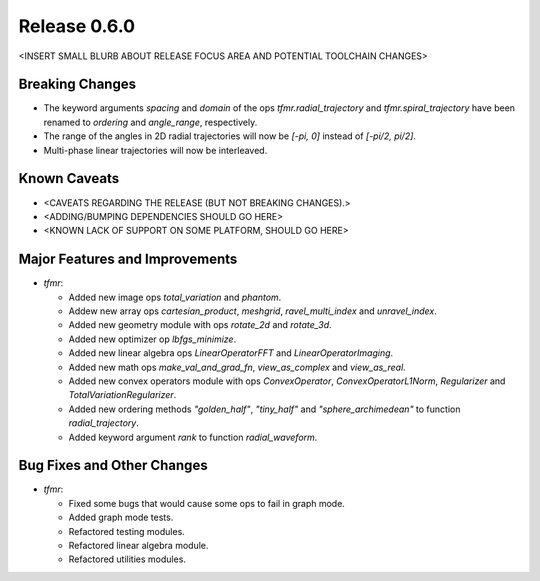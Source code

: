 Release 0.6.0
=============

<INSERT SMALL BLURB ABOUT RELEASE FOCUS AREA AND POTENTIAL TOOLCHAIN CHANGES>

Breaking Changes
----------------

* The keyword arguments `spacing` and `domain` of the ops
  `tfmr.radial_trajectory` and `tfmr.spiral_trajectory` have been renamed to
  `ordering` and `angle_range`, respectively.
* The range of the angles in 2D radial trajectories will now be `[-pi, 0]`
  instead of `[-pi/2, pi/2]`.
* Multi-phase linear trajectories will now be interleaved.

Known Caveats
-------------

* <CAVEATS REGARDING THE RELEASE (BUT NOT BREAKING CHANGES).>
* <ADDING/BUMPING DEPENDENCIES SHOULD GO HERE>
* <KNOWN LACK OF SUPPORT ON SOME PLATFORM, SHOULD GO HERE>

Major Features and Improvements
-------------------------------

* `tfmr`:

  * Added new image ops `total_variation` and `phantom`.
  * Addew new array ops `cartesian_product`, `meshgrid`, `ravel_multi_index` and
    `unravel_index`.
  * Added new geometry module with ops `rotate_2d` and `rotate_3d`.
  * Added new optimizer op `lbfgs_minimize`.
  * Added new linear algebra ops `LinearOperatorFFT` and
    `LinearOperatorImaging`.
  * Added new math ops `make_val_and_grad_fn`, `view_as_complex` and
    `view_as_real`.
  * Added new convex operators module with ops `ConvexOperator`,
    `ConvexOperatorL1Norm`, `Regularizer` and `TotalVariationRegularizer`.
  * Added new ordering methods `"golden_half"`, `"tiny_half"` and
    `"sphere_archimedean"` to function `radial_trajectory`.
  * Added keyword argument `rank` to function `radial_waveform`.

Bug Fixes and Other Changes
---------------------------

* `tfmr`:

  * Fixed some bugs that would cause some ops to fail in graph mode.
  * Added graph mode tests.
  * Refactored testing modules.
  * Refactored linear algebra module.
  * Refactored utilities modules.
